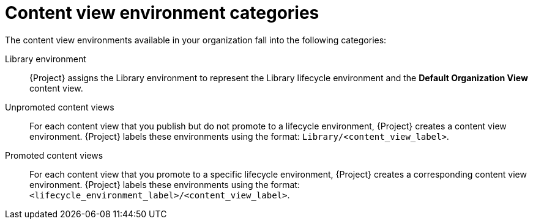 [id="content-view-environment-categories"]
= Content view environment categories

The content view environments available in your organization fall into the following categories:

Library environment::
{Project} assigns the Library environment to represent the Library lifecycle environment and the *Default Organization View* content view.

Unpromoted content views::
For each content view that you publish but do not promote to a lifecycle environment, {Project} creates a content view environment.
{Project} labels these environments using the format: `Library/<content_view_label>`.

Promoted content views::
For each content view that you promote to a specific lifecycle environment, {Project} creates a corresponding content view environment.
{Project} labels these environments using the format: `<lifecycle_environment_label>/<content_view_label>`.